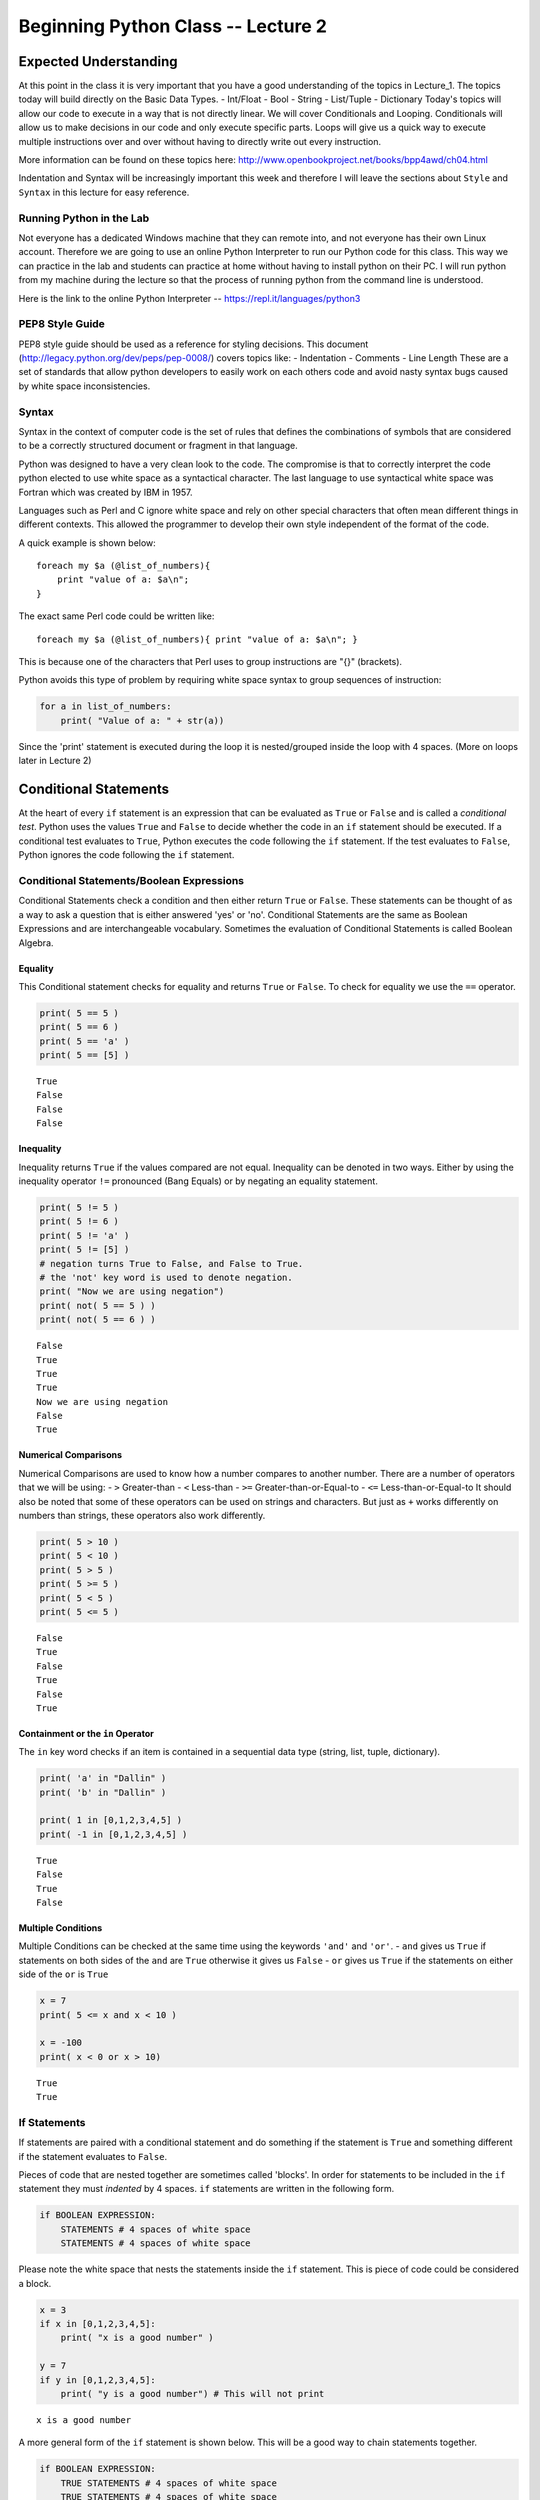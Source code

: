 
Beginning Python Class -- Lecture 2
===================================

Expected Understanding
----------------------

At this point in the class it is very important that you have a good
understanding of the topics in Lecture\_1. The topics today will build
directly on the Basic Data Types. - Int/Float - Bool - String -
List/Tuple - Dictionary Today's topics will allow our code to execute in
a way that is not directly linear. We will cover Conditionals and
Looping. Conditionals will allow us to make decisions in our code and
only execute specific parts. Loops will give us a quick way to execute
multiple instructions over and over without having to directly write out
every instruction.

More information can be found on these topics here:
http://www.openbookproject.net/books/bpp4awd/ch04.html

Indentation and Syntax will be increasingly important this week and
therefore I will leave the sections about ``Style`` and ``Syntax`` in
this lecture for easy reference.

Running Python in the Lab
~~~~~~~~~~~~~~~~~~~~~~~~~

Not everyone has a dedicated Windows machine that they can remote into,
and not everyone has their own Linux account. Therefore we are going to
use an online Python Interpreter to run our Python code for this class.
This way we can practice in the lab and students can practice at home
without having to install python on their PC. I will run python from my
machine during the lecture so that the process of running python from
the command line is understood.

Here is the link to the online Python Interpreter --
https://repl.it/languages/python3

PEP8 Style Guide
~~~~~~~~~~~~~~~~

PEP8 style guide should be used as a reference for styling decisions.
This document (http://legacy.python.org/dev/peps/pep-0008/) covers
topics like: - Indentation - Comments - Line Length These are a set of
standards that allow python developers to easily work on each others
code and avoid nasty syntax bugs caused by white space inconsistencies.

Syntax
~~~~~~

Syntax in the context of computer code is the set of rules that defines
the combinations of symbols that are considered to be a correctly
structured document or fragment in that language.

Python was designed to have a very clean look to the code. The
compromise is that to correctly interpret the code python elected to use
white space as a syntactical character. The last language to use
syntactical white space was Fortran which was created by IBM in 1957.

Languages such as Perl and C ignore white space and rely on other
special characters that often mean different things in different
contexts. This allowed the programmer to develop their own style
independent of the format of the code.

A quick example is shown below:

::

    foreach my $a (@list_of_numbers){
        print "value of a: $a\n";
    }

The exact same Perl code could be written like:

::

    foreach my $a (@list_of_numbers){ print "value of a: $a\n"; }

This is because one of the characters that Perl uses to group
instructions are "{}" (brackets).

Python avoids this type of problem by requiring white space syntax to
group sequences of instruction:

.. code:: python

    for a in list_of_numbers:
        print( "Value of a: " + str(a))

Since the 'print' statement is executed during the loop it is
nested/grouped inside the loop with 4 spaces. (More on loops later in
Lecture 2)

Conditional Statements
----------------------

At the heart of every ``if`` statement is an expression that can be
evaluated as ``True`` or ``False`` and is called a *conditional test*.
Python uses the values ``True`` and ``False`` to decide whether the code
in an ``if`` statement should be executed. If a conditional test
evaluates to ``True``, Python executes the code following the ``if``
statement. If the test evaluates to ``False``, Python ignores the code
following the ``if`` statement.

Conditional Statements/Boolean Expressions
~~~~~~~~~~~~~~~~~~~~~~~~~~~~~~~~~~~~~~~~~~

Conditional Statements check a condition and then either return ``True``
or ``False``. These statements can be thought of as a way to ask a
question that is either answered 'yes' or 'no'. Conditional Statements
are the same as Boolean Expressions and are interchangeable vocabulary.
Sometimes the evaluation of Conditional Statements is called Boolean
Algebra.

Equality
^^^^^^^^

This Conditional statement checks for equality and returns ``True`` or
``False``. To check for equality we use the ``==`` operator.

.. code:: ipython3

    print( 5 == 5 )
    print( 5 == 6 )
    print( 5 == 'a' )
    print( 5 == [5] )


.. parsed-literal::

    True
    False
    False
    False


Inequality
^^^^^^^^^^

Inequality returns ``True`` if the values compared are not equal.
Inequality can be denoted in two ways. Either by using the inequality
operator ``!=`` pronounced (Bang Equals) or by negating an equality
statement.

.. code:: ipython3

    print( 5 != 5 )
    print( 5 != 6 )
    print( 5 != 'a' )
    print( 5 != [5] )
    # negation turns True to False, and False to True.
    # the 'not' key word is used to denote negation.
    print( "Now we are using negation")
    print( not( 5 == 5 ) )
    print( not( 5 == 6 ) )


.. parsed-literal::

    False
    True
    True
    True
    Now we are using negation
    False
    True


Numerical Comparisons
^^^^^^^^^^^^^^^^^^^^^

Numerical Comparisons are used to know how a number compares to another
number. There are a number of operators that we will be using: - ``>``
Greater-than - ``<`` Less-than - ``>=`` Greater-than-or-Equal-to -
``<=`` Less-than-or-Equal-to It should also be noted that some of these
operators can be used on strings and characters. But just as ``+`` works
differently on numbers than strings, these operators also work
differently.

.. code:: ipython3

    print( 5 > 10 )
    print( 5 < 10 )
    print( 5 > 5 )
    print( 5 >= 5 )
    print( 5 < 5 )
    print( 5 <= 5 )


.. parsed-literal::

    False
    True
    False
    True
    False
    True


Containment or the ``in`` Operator
^^^^^^^^^^^^^^^^^^^^^^^^^^^^^^^^^^

The ``in`` key word checks if an item is contained in a sequential data
type (string, list, tuple, dictionary).

.. code:: ipython3

    print( 'a' in "Dallin" )
    print( 'b' in "Dallin" )
    
    print( 1 in [0,1,2,3,4,5] )
    print( -1 in [0,1,2,3,4,5] )


.. parsed-literal::

    True
    False
    True
    False


Multiple Conditions
^^^^^^^^^^^^^^^^^^^

Multiple Conditions can be checked at the same time using the keywords
``'and'`` and ``'or'``. - ``and`` gives us ``True`` if statements on
both sides of the ``and`` are ``True`` otherwise it gives us ``False`` -
``or`` gives us ``True`` if the statements on either side of the ``or``
is ``True``

.. code:: ipython3

    x = 7
    print( 5 <= x and x < 10 )
    
    x = -100
    print( x < 0 or x > 10)


.. parsed-literal::

    True
    True


If Statements
~~~~~~~~~~~~~

If statements are paired with a conditional statement and do something
if the statement is ``True`` and something different if the statement
evaluates to ``False``.

Pieces of code that are nested together are sometimes called 'blocks'.
In order for statements to be included in the ``if`` statement they must
*indented* by 4 spaces. ``if`` statements are written in the following
form.

.. code:: python

    if BOOLEAN EXPRESSION:
        STATEMENTS # 4 spaces of white space
        STATEMENTS # 4 spaces of white space

Please note the white space that nests the statements inside the ``if``
statement. This is piece of code could be considered a block.

.. code:: ipython3

    x = 3
    if x in [0,1,2,3,4,5]:
        print( "x is a good number" )
        
    y = 7
    if y in [0,1,2,3,4,5]:
        print( "y is a good number") # This will not print


.. parsed-literal::

    x is a good number


A more general form of the ``if`` statement is shown below. This will be
a good way to chain statements together.

.. code:: python

    if BOOLEAN EXPRESSION:
        TRUE STATEMENTS # 4 spaces of white space
        TRUE STATEMENTS # 4 spaces of white space
    elif DIFFERENT BOOLEAN EXPRESSION:
        DIFFERENT TRUE STATEMENTS # 4 spaces of white space
        DIFFERENT TRUE STATEMENTS # 4 spaces of white space
    elif DIFFERENT BOOLEAN EXPRESSION:
        DIFFERENT TRUE STATEMENTS # 4 spaces of white space
        DIFFERENT TRUE STATEMENTS # 4 spaces of white space
    else:
        FALSE STATEMENTS # 4 spaces of white space
        FALSE STATEMENTS # 4 spaces of white space

There is no limit to the number of ``elif`` statements that can be added
to an ``if`` statement.

.. code:: ipython3

    score = 88
    if score >= 90:
        print( "You got an A" )
    elif score >= 80:
        print( "You got a B" )
    elif score >= 70:
        print( "You got a C" )
    elif score >= 60:
        print( "You got a D" )
    else:
        print( "You Failed" )


.. parsed-literal::

    You got a B


Looping
-------

Looping is a control flow statement for specifying iteration/repetition,
this allows code to be executed repeatedly. In other words loops are a
way that we can move back up and execute earlier lines of Python. It is
possible to write loops that will loop forever. These are called
infinite loops. Running the loop below would result in the value 10
being printed forever. Please note the difference between this loop and
the first loop in the ``while`` section. Infinite loops should be
avoided except under special conditions.

.. code:: python

    x = 10
    while x != 0:
        print( "x is equal to: " + str(x) )

While Loops
~~~~~~~~~~~

A ``while`` loop is the most basic loop structure. It will continue to
execute the statements in the ``while`` loop while the Boolean
Expression is ``True``. The Boolean Expression is checked each time
through the loop.

.. code:: python

    while BOOLEAN EXPRESSION:
        TRUE STATEMENTS # 4 spaces of white space
        TRUE STATEMENTS # 4 spaces of white space

The key with ``while`` loops is that eventually the Boolean Expression
should eventually evaluate to ``False`` to end the loop. This may
require the user to create a situation that will terminate the loop.
When writing loops keep in mind the situation that will cause the loop
to terminate.

.. code:: ipython3

    x = 10
    while x != 0:
        print( "x is equal to: " + str(x) )
        x = x - 1 # Notice that I modify the value of x in the loop


.. parsed-literal::

    x is equal to: 10
    x is equal to: 9
    x is equal to: 8
    x is equal to: 7
    x is equal to: 6
    x is equal to: 5
    x is equal to: 4
    x is equal to: 3
    x is equal to: 2
    x is equal to: 1


For Loops
~~~~~~~~~

A ``for`` loop is the most common loop in Python. It is most commonly
used to do something on each item of a Sequential Data Type. Once the
last item is reached in the Sequential Data Type the loop is exited and
Python executes the next line after the loop. The basic form of the
``for`` loop is shown below.

.. code:: python

    for x in SEQUENTIAL_DATA_TYPE:
        STATEMENTS # 4 spaces of white space

In the example below the variable ``x`` gets assigned to each subsequent
value in ``[0,1,2,3,4,5]``. Therefore the first time through the loop
``x = 0`` and the next time through ``x = 1``. This will continue until
the last time through the loop where ``x = 5``.

.. code:: ipython3

    for x in [0,1,2,3,4,5]:
        print( "The value of x is: " + str(x) )


.. parsed-literal::

    The value of x is: 0
    The value of x is: 1
    The value of x is: 2
    The value of x is: 3
    The value of x is: 4
    The value of x is: 5


Nested Code Blocks
------------------

Many of you may have already guessed but blocks of code can be nested as
many times as desired in Python. For example you could add an ``if``
statement inside a ``for`` loop. This is a very important application of
white space syntax. Pay attention to the comments explaining the white
space.

.. code:: ipython3

    for x in 'abcdefghijklmnopqrstuvwxyz':
        if x in 'aeiou': # 4 spaces
            print( x + " is a vowel") # 8 spaces
        else: # 4 spaces
            print( x + " is a consonant") # 8 spaces


.. parsed-literal::

    a is a vowel
    b is a consonant
    c is a consonant
    d is a consonant
    e is a vowel
    f is a consonant
    g is a consonant
    h is a consonant
    i is a vowel
    j is a consonant
    k is a consonant
    l is a consonant
    m is a consonant
    n is a consonant
    o is a vowel
    p is a consonant
    q is a consonant
    r is a consonant
    s is a consonant
    t is a consonant
    u is a vowel
    v is a consonant
    w is a consonant
    x is a consonant
    y is a consonant
    z is a consonant


Practice Problem 1
------------------

For every value from 0 - 19 check whether the number is even or odd and
print it out. Use a for-loop to iterate through the values.

Example: - 0 is even - 1 is odd - 2 is even - 3 is odd

**Extra Credit**: There is an operator that will help you complete this
problem. It is the modulus operator ``%``. This operator is similar to
division except that it only retains the remainder. See the example
below.

.. code:: ipython3

    print( 10 % 3 ) # 10/3 divides 3 times with 1 remainder 
    print( 1275 % 100 ) # 1275/100 divides 12 times with a remainder of 75


.. parsed-literal::

    1
    75


Practice Problem 2
------------------

Create a loop that will ask the user to guess a number from 1-100, and
tell the user if the guess is too low, too high, or correct. When the
correct guess is found please end the script.

Example: - Please guess a number (1-100): 65 - 65 is too high - Please
guess a number (1-100): 20 - 20 is too low - Please guess a number
(1-100): 41 - 41 is Correct

**Extra Credit**: You can write the above problem with a hard coded
value to guess or you can make use of the following snippet of code to
get a different number each time the script is ran.

.. code:: ipython3

    import random
    x = random.randint(1,100) # Give me a random integer number from 1 to 100
    y = random.randint(1,100) # Give me a random integer number from 1 to 100, Likely not the same number.
    
    print( x )
    print( y )


.. parsed-literal::

    74
    37


Practice Problem 3
------------------

Create a program that will allow you to quiz small children on their
multiplication tables where the numbers can be from 0-12. This program
should ask 5 multiplication questions from the user and keep track of
the number right and the number wrong. At the end of the five questions
tell the user the overall score. You may use the same ``random.randint``
function that was introduced in 'Practice Problem 2' to make your script
more interesting.

Example: - Problem Number 1. What is the answer to 4\ *8: 32 - Correct!
- Problem Number 2. What is the answer to 7*\ 1: 8 - Incorrect! -
Problem Number 3. What is the answer to 10\ *11: 110 - Correct! -
Problem Number 4. What is the answer to 0*\ 2: 0 - Correct! - Problem
Number 5. What is the answer to 3\*6: 18 - Correct! - You got 4 out of 5
correct. Thanks for playing.
